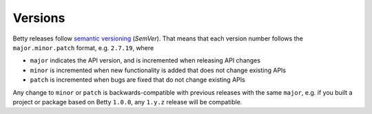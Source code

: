 Versions
========

Betty releases follow `semantic versioning <https://semver.org/>`_ (*SemVer*). That means that each version number
follows the ``major.minor.patch`` format, e.g. ``2.7.19``, where

- ``major`` indicates the API version, and is incremented when releasing API changes
- ``minor`` is incremented when new functionality is added that does not change existing APIs
- ``patch`` is incremented when bugs are fixed that do not change existing APIs

Any change to ``minor`` or ``patch`` is backwards-compatible with previous releases with the same ``major``, e.g. if you
built a project or package based on Betty ``1.0.0``, any ``1.y.z`` release will be compatible.
